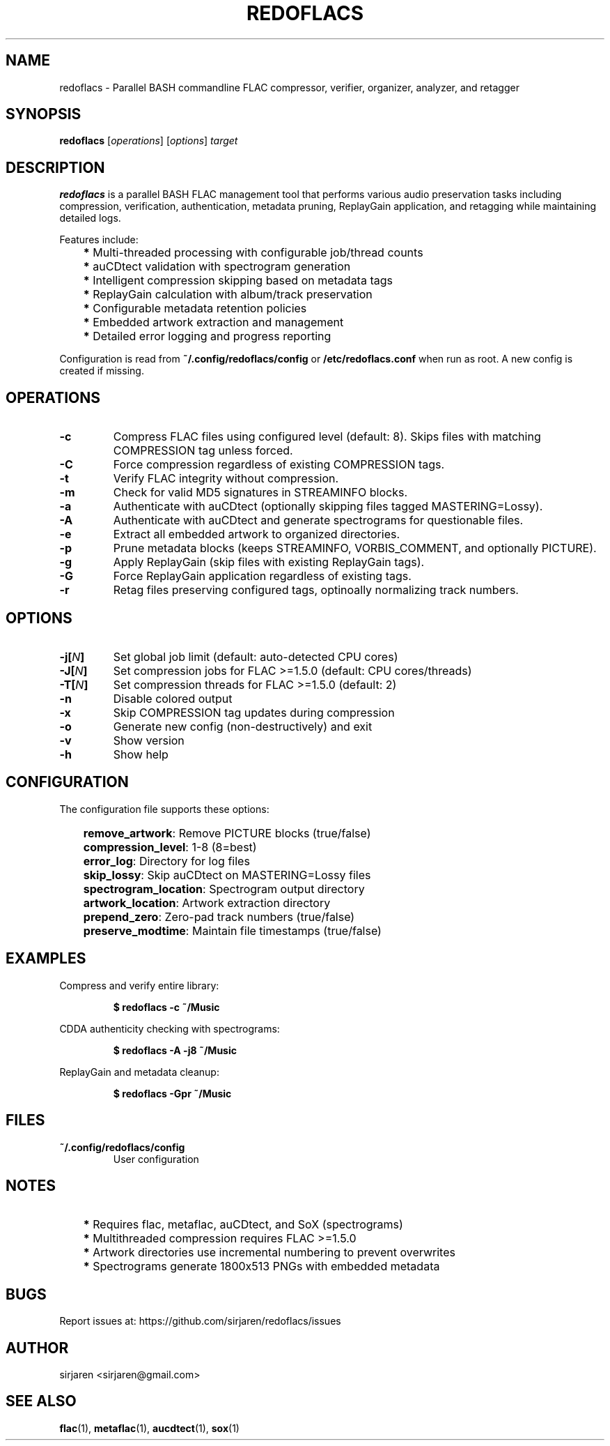 .TH "REDOFLACS" "1" "" "Version 1.0.0"
.SH NAME
redoflacs - Parallel BASH commandline FLAC compressor, verifier, organizer,
analyzer, and retagger
.SH SYNOPSIS
.B redoflacs
[\fIoperations\fP]
[\fIoptions\fP]
\fItarget\fP
.SH DESCRIPTION
.B redoflacs
is a parallel BASH FLAC management tool that performs various audio preservation
tasks including compression, verification, authentication, metadata pruning,
ReplayGain application, and retagging while maintaining detailed logs.
.P
Features include:
.IP \[bu 3
\fB*\fP Multi-threaded processing with configurable job/thread counts
.IP \[bu 3
\fB*\fP auCDtect validation with spectrogram generation
.IP \[bu 3
\fB*\fP Intelligent compression skipping based on metadata tags
.IP \[bu 3
\fB*\fP ReplayGain calculation with album/track preservation
.IP \[bu 3
\fB*\fP Configurable metadata retention policies
.IP \[bu 3
\fB*\fP Embedded artwork extraction and management
.IP \[bu 3
\fB*\fP Detailed error logging and progress reporting
.P
Configuration is read from \fB~/.config/redoflacs/config\fP or
\fB/etc/redoflacs.conf\fP when run as root. A new config is created if missing.
.SH OPERATIONS
.TP
.B -c
Compress FLAC files using configured level (default: 8). Skips files with
matching COMPRESSION tag unless forced.
.TP
.B -C
Force compression regardless of existing COMPRESSION tags.
.TP
.B -t
Verify FLAC integrity without compression.
.TP
.B -m
Check for valid MD5 signatures in STREAMINFO blocks.
.TP
.B -a
Authenticate with auCDtect (optionally skipping files tagged MASTERING=Lossy).
.TP
.B -A
Authenticate with auCDtect and generate spectrograms for questionable files.
.TP
.B -e
Extract all embedded artwork to organized directories.
.TP
.B -p
Prune metadata blocks (keeps STREAMINFO, VORBIS_COMMENT, and optionally PICTURE).
.TP
.B -g
Apply ReplayGain (skip files with existing ReplayGain tags).
.TP
.B -G
Force ReplayGain application regardless of existing tags.
.TP
.B -r
Retag files preserving configured tags, optinoally normalizing track numbers.
.SH OPTIONS
.TP
.B -j[\fIN\fB]
Set global job limit (default: auto-detected CPU cores)
.TP
.B -J[\fIN\fB]
Set compression jobs for FLAC >=1.5.0 (default: CPU cores/threads)
.TP
.B -T[\fIN\fB]
Set compression threads for FLAC >=1.5.0 (default: 2)
.TP
.B -n
Disable colored output
.TP
.B -x
Skip COMPRESSION tag updates during compression
.TP
.B -o
Generate new config (non-destructively) and exit
.TP
.B -v
Show version
.TP
.B -h
Show help
.SH CONFIGURATION
The configuration file supports these options:
.IP \[bu 3
\fBremove_artwork\fP: Remove PICTURE blocks (true/false)
.IP \[bu 3
\fBcompression_level\fP: 1-8 (8=best)
.IP \[bu 3
\fBerror_log\fP: Directory for log files
.IP \[bu 3
\fBskip_lossy\fP: Skip auCDtect on MASTERING=Lossy files
.IP \[bu 3
\fBspectrogram_location\fP: Spectrogram output directory
.IP \[bu 3
\fBartwork_location\fP: Artwork extraction directory
.IP \[bu 3
\fBprepend_zero\fP: Zero-pad track numbers (true/false)
.IP \[bu 3
\fBpreserve_modtime\fP: Maintain file timestamps (true/false)
.SH EXAMPLES
Compress and verify entire library:
.P
.nf
.RS
.B $ redoflacs -c ~/Music
.RE
.fi
.P
CDDA authenticity checking with spectrograms:
.P
.nf
.RS
.B $ redoflacs -A -j8 ~/Music
.RE
.fi
.P
ReplayGain and metadata cleanup:
.P
.nf
.RS
.B $ redoflacs -Gpr ~/Music
.RE
.fi
.SH FILES
.TP
.B ~/.config/redoflacs/config
User configuration
.SH NOTES
.IP \[bu 3
\fB*\fP Requires flac, metaflac, auCDtect, and SoX (spectrograms)
.IP \[bu 3
\fB*\fP Multithreaded compression requires FLAC >=1.5.0
.IP \[bu 3
\fB*\fP Artwork directories use incremental numbering to prevent overwrites
.IP \[bu 3
\fB*\fP Spectrograms generate 1800x513 PNGs with embedded metadata
.SH BUGS
Report issues at: https://github.com/sirjaren/redoflacs/issues
.SH AUTHOR
sirjaren <sirjaren@gmail.com>
.SH SEE ALSO
\fBflac\fP(1), \fBmetaflac\fP(1), \fBaucdtect\fP(1), \fBsox\fP(1)
